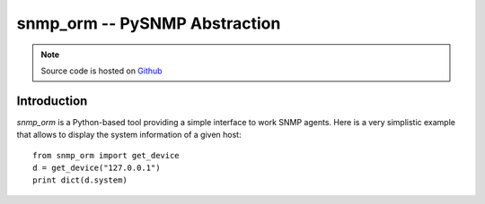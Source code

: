 snmp_orm -- PySNMP Abstraction
==============================

.. note::
    Source code is hosted on `Github <https://github.com/blackwithwhite666/snmp_orm>`_

Introduction
------------

`snmp_orm` is a Python-based tool providing a simple interface to work
SNMP agents. Here is a very simplistic example that allows to display
the system information of a given host::

   from snmp_orm import get_device
   d = get_device("127.0.0.1")
   print dict(d.system)
  